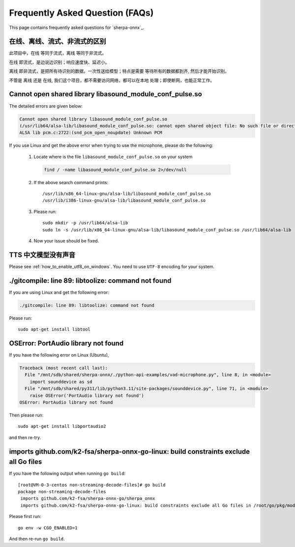 Frequently Asked Question (FAQs)
================================

This page contains frequently asked questions for `sherpa-onnx`_.

在线、离线、流式、非流式的区别
------------------------------

此项目中，``在线`` 等同于流式，``离线`` 等同于非流式。

``在线`` 即流式，是边说边识别；响应速度快、延迟小。

``离线`` 即非流式，是把所有待识别的数据，一次性送给模型；特点是需要
等待所有的数据都到齐, 然后才能开始识别。

不管是 ``离线`` 还是 ``在线``, 我们这个项目，都不需要访问网络，都可以在本地
处理；即使断网，也能正常工作。

Cannot open shared library libasound_module_conf_pulse.so
---------------------------------------------------------

The detailed errors are given below:

.. code-block::

  Cannot open shared library libasound_module_conf_pulse.so
  (/usr/lib64/alsa-lib/libasound_module_conf_pulse.so: cannot open shared object file: No such file or directory)
  ALSA lib pcm.c:2722:(snd_pcm_open_noupdate) Unknown PCM

If you use Linux and get the above error when trying to use the microphone, please do the following:

  1. Locate where is the file ``libasound_module_conf_pulse.so`` on your system

    .. code-block:: bash

      find / -name libasound_module_conf_pulse.so 2>/dev/null

  2. If the above search command prints::

      /usr/lib/x86_64-linux-gnu/alsa-lib/libasound_module_conf_pulse.so
      /usr/lib/i386-linux-gnu/alsa-lib/libasound_module_conf_pulse.so

  3. Please run::

      sudo mkdir -p /usr/lib64/alsa-lib
      sudo ln -s /usr/lib/x86_64-linux-gnu/alsa-lib/libasound_module_conf_pulse.so /usr/lib64/alsa-lib

  4. Now your issue should be fixed.


TTS 中文模型没有声音
--------------------

Please see :ref:`how_to_enable_utf8_on_windows`.
You need to use ``UTF-8`` encoding for your system.

./gitcompile: line 89: libtoolize: command not found
----------------------------------------------------

If you are using Linux and get the following error:

.. code-block::

   ./gitcompile: line 89: libtoolize: command not found

Please run::

  sudo apt-get install libtool

OSError: PortAudio library not found
------------------------------------

If you have the following error on Linux (Ubuntu),

.. code-block:: bash

  Traceback (most recent call last):
    File "/mnt/sdb/shared/sherpa-onnx/./python-api-examples/vad-microphone.py", line 8, in <module>
      import sounddevice as sd
    File "/mnt/sdb/shared/py311/lib/python3.11/site-packages/sounddevice.py", line 71, in <module>
      raise OSError('PortAudio library not found')
  OSError: PortAudio library not found

Then please run::

  sudo apt-get install libportaudio2

and then re-try.

imports github.com/k2-fsa/sherpa-onnx-go-linux: build constraints exclude all Go files
--------------------------------------------------------------------------------------

If you have the following output when running ``go build``::

  [root@VM-0-3-centos non-streaming-decode-files]# go build
  package non-streaming-decode-files
   imports github.com/k2-fsa/sherpa-onnx-go/sherpa_onnx
   imports github.com/k2-fsa/sherpa-onnx-go-linux: build constraints exclude all Go files in /root/go/pkg/mod/github.com/k2-fsa/sherpa-onnx-go-linux@v1.9.21

Please first run::

  go env -w CGO_ENABLED=1

And then re-run ``go build``.
